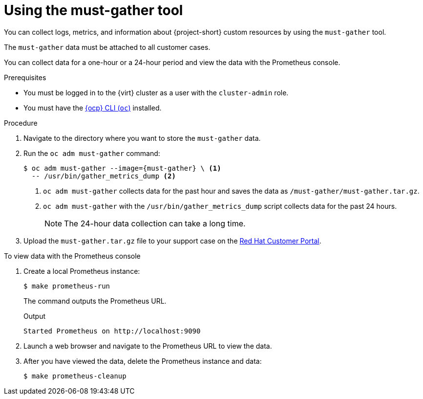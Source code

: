 // Module included in the following assemblies:
//
// * documentation/doc-Migration_Toolkit_for_Virtualization/master.adoc

[id="using-must-gather_{context}"]
= Using the must-gather tool

You can collect logs, metrics, and information about {project-short} custom resources by using the `must-gather` tool.

The `must-gather` data must be attached to all customer cases.

You can collect data for a one-hour or a 24-hour period and view the data with the Prometheus console.

.Prerequisites

* You must be logged in to the {virt} cluster as a user with the `cluster-admin` role.
* You must have the link:https://docs.openshift.com/container-platform/{ocp-version}/cli_reference/openshift_cli/getting-started-cli.html[{ocp} CLI (`oc`)] installed.

.Procedure

. Navigate to the directory where you want to store the `must-gather` data.
. Run the `oc adm must-gather` command:
+
[source,terminal,subs="attributes+"]
----
$ oc adm must-gather --image={must-gather} \ <1>
  -- /usr/bin/gather_metrics_dump <2>
----
<1> `oc adm must-gather` collects data for the past hour and saves the data as `/must-gather/must-gather.tar.gz`.
<2> `oc adm must-gather` with the `/usr/bin/gather_metrics_dump` script collects data for the past 24 hours.
+
[NOTE]
====
The 24-hour data collection can take a long time.
====

. Upload the `must-gather.tar.gz` file to your support case on the link:https://access.redhat.com/[Red Hat Customer Portal].

.To view data with the Prometheus console

. Create a local Prometheus instance:
+
[source,terminal]
----
$ make prometheus-run
----
+
The command outputs the Prometheus URL.
+
.Output
[source,terminal]
----
Started Prometheus on http://localhost:9090
----

. Launch a web browser and navigate to the Prometheus URL to view the data.
. After you have viewed the data, delete the Prometheus instance and data:
+
[source,terminal]
----
$ make prometheus-cleanup
----
